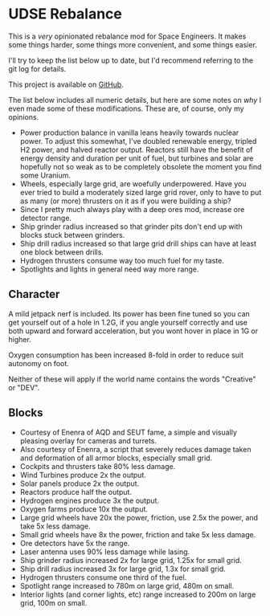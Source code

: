 * UDSE Rebalance

This is a /very/ opinionated rebalance mod for Space Engineers. It makes some
things harder, some things more convenient, and some things easier.

I'll try to keep the list below up to date, but I'd recommend referring to the
git log for details.

This project is available on [[https://github.com/mkaito/SE-UDSE-Rebalance][GitHub]].

The list below includes all numeric details, but here are some notes on /why/ I
even made some of these modifications. These are, of course, only my opinions.

- Power production balance in vanilla leans heavily towards nuclear power. To
  adjust this somewhat, I've doubled renewable energy, tripled H2 power, and
  halved reactor output. Reactors still have the benefit of energy density and
  duration per unit of fuel, but turbines and solar are hopefully not so weak as
  to be completely obsolete the moment you find some Uranium.
- Wheels, especially large grid, are woefully underpowered. Have you ever tried
  to build a moderately sized large grid rover, only to have to put as many (or
  more) thrusters on it as if you were building a ship?
- Since I pretty much always play with a deep ores mod, increase ore detector range.
- Ship grinder radius increased so that grinder pits don't end up with blocks stuck between grinders.
- Ship drill radius increased so that large grid drill ships can have at least one block between drills.
- Hydrogen thrusters consume way too much fuel for my taste.
- Spotlights and lights in general need way more range.

** Character

A mild jetpack nerf is included. Its power has been fine tuned so you can get
yourself out of a hole in 1.2G, if you angle yourself correctly and use both
upward and forward acceleration, but you wont hover in place in 1G or higher.

Oxygen consumption has been increased 8-fold in order to reduce suit autonomy on
foot.

Neither of these will apply if the world name contains the words "Creative" or
"DEV".

** Blocks

- Courtesy of Enenra of AQD and SEUT fame, a simple and visually pleasing overlay for cameras and turrets.
- Also courtesy of Enenra, a script that severely reduces damage taken and
  deformation of all armor blocks, especially small grid.
- Cockpits and thrusters take 80% less damage.
- Wind Turbines produce 2x the output.
- Solar panels produce 2x the output.
- Reactors produce half the output.
- Hydrogen engines produce 3x the output.
- Oxygen farms produce 10x the output.
- Large grid wheels have 20x the power, friction, use 2.5x the power, and take 5x less damage.
- Small grid wheels have 8x the power, friction and take 5x less damage.
- Ore detectors have 5x the range.
- Laser antenna uses 90% less damage while lasing.
- Ship grinder radius increased 2x for large grid, 1.25x for small grid.
- Ship drill radius increased 3x for large grid, 1.3x for small grid.
- Hydrogen thrusters consume one third of the fuel.
- Spotlight range increased to 780m on large grid, 480m on small.
- Interior lights (and corner lights, etc) range increased to 200m on large grid, 100m on small.
